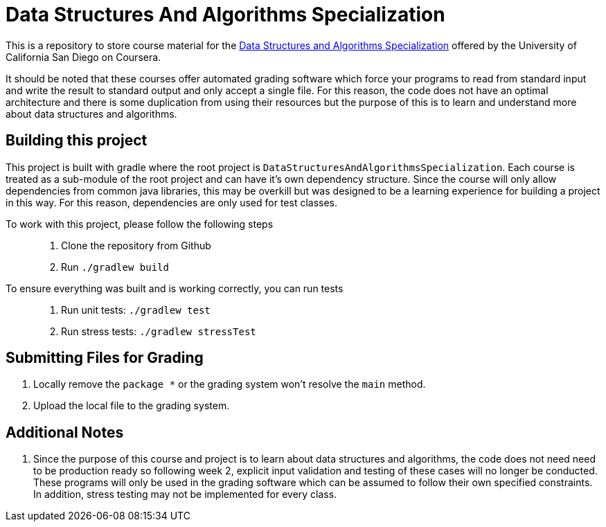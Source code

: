 = Data Structures And Algorithms Specialization

This is a repository to store course material for the
https://www.coursera.org/specializations/data-structures-algorithms?ranMID=40328&ranEAID=BuGceriufQM&ranSiteID=BuGceriufQM-ZenCI7i0jjAD38V8a0bBJw&siteID=BuGceriufQM-ZenCI7i0jjAD38V8a0bBJw&utm_content=10&utm_medium=partners&utm_source=linkshare&utm_campaign=BuGceriufQM[Data Structures and Algorithms Specialization]
offered by the University of California San Diego on Coursera.

It should be noted that these courses offer automated grading software which force your programs to read from standard
input and write the result to standard output and only accept a single file. For this reason, the code does not have an
optimal architecture and there is some duplication from using their resources but the purpose of this is to learn and
understand more about data structures and algorithms.

== Building this project

This project is built with gradle where the root project is `DataStructuresAndAlgorithmsSpecialization`. Each course is
treated as a sub-module of the root project and can have it's own dependency structure. Since the course will only allow
dependencies from common java libraries, this may be overkill but was designed to be a learning experience for building
a project in this way. For this reason, dependencies are only used for test classes.

To work with this project, please follow the following steps::
1. Clone the repository from Github
2. Run `./gradlew build`

To ensure everything was built and is working correctly, you can run tests::
1. Run unit tests: `./gradlew test`
2. Run stress tests: `./gradlew stressTest`


== Submitting Files for Grading
1. Locally remove the `package *` or the grading system won't resolve the `main` method.
2. Upload the local file to the grading system.

== Additional Notes
1. Since the purpose of this course and project is to learn about data structures and algorithms, the code does not need
need to be production ready so following week 2, explicit input validation and testing of these cases will no longer be
conducted. These programs will only be used in the grading software which can be assumed to follow their own specified
constraints. In addition, stress testing may not be implemented for every class.
